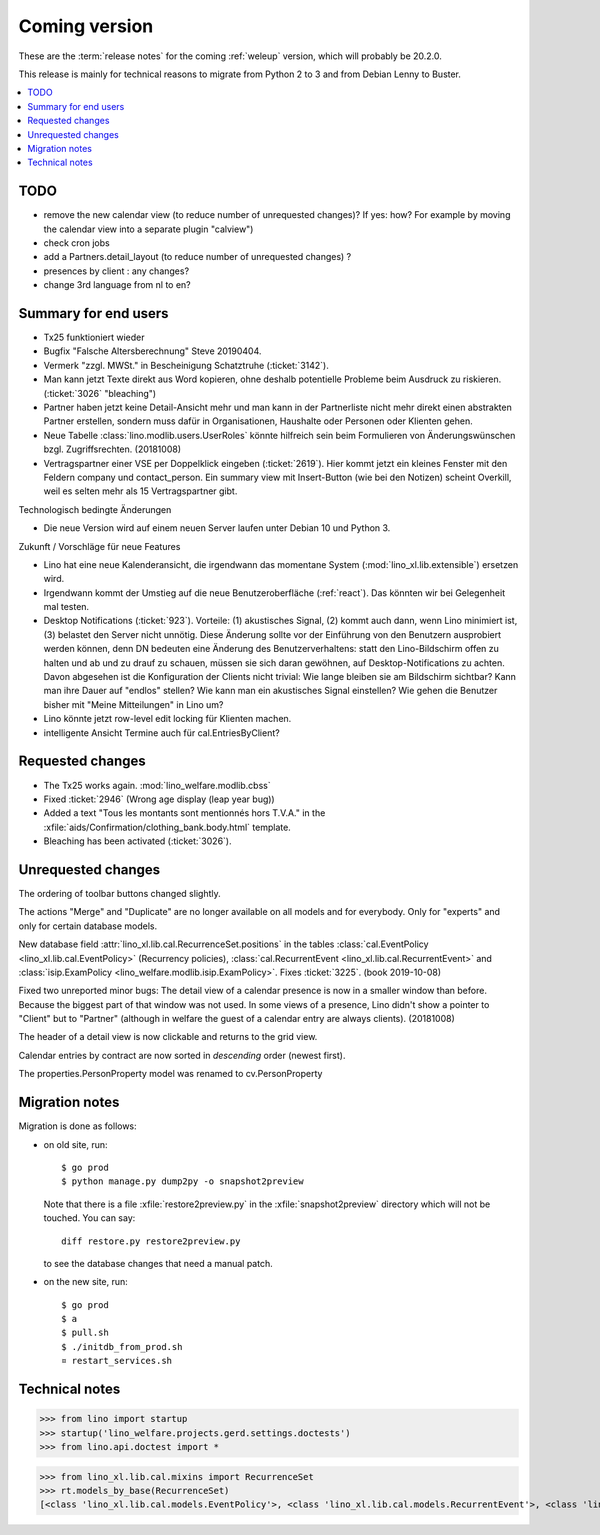 ==============
Coming version
==============

These are the :term:`release notes` for the coming :ref:`weleup` version, which
will probably be 20.2.0.

This release is mainly for technical reasons to migrate from Python 2 to 3 and
from Debian Lenny to Buster.

.. contents::
  :local:

TODO
====

- remove the new calendar view (to reduce number of unrequested changes)? If
  yes: how? For example by moving the calendar view into a separate plugin
  "calview")

- check cron jobs

- add a Partners.detail_layout (to reduce number of unrequested changes) ?

- presences by client : any changes?

- change 3rd language from nl to en?



Summary for end users
=====================

- Tx25 funktioniert wieder

- Bugfix "Falsche Altersberechnung" Steve 20190404.

- Vermerk "zzgl. MWSt." in Bescheinigung Schatztruhe (:ticket:`3142`).

- Man kann jetzt Texte direkt aus Word kopieren, ohne deshalb potentielle
  Probleme beim Ausdruck zu riskieren.
  (:ticket:`3026` "bleaching")

- Partner haben jetzt keine Detail-Ansicht mehr und man kann in der
  Partnerliste nicht mehr direkt einen abstrakten Partner erstellen, sondern muss
  dafür in Organisationen, Haushalte oder Personen oder Klienten gehen.

- Neue Tabelle :class:`lino.modlib.users.UserRoles` könnte
  hilfreich sein beim Formulieren von Änderungswünschen
  bzgl. Zugriffsrechten. (20181008)

- Vertragspartner einer VSE per Doppelklick eingeben (:ticket:`2619`). Hier
  kommt jetzt ein kleines Fenster mit den Feldern company und contact_person.
  Ein summary view mit Insert-Button (wie bei den Notizen) scheint Overkill,
  weil es selten mehr als 15 Vertragspartner gibt.



Technologisch bedingte Änderungen

- Die neue Version wird auf einem neuen Server laufen unter Debian 10 und Python
  3.

Zukunft / Vorschläge für neue Features

- Lino hat eine neue Kalenderansicht, die irgendwann das momentane System
  (:mod:`lino_xl.lib.extensible`) ersetzen wird.

- Irgendwann kommt der Umstieg auf die neue Benutzeroberfläche (:ref:`react`).
  Das könnten wir bei Gelegenheit mal testen.

- Desktop Notifications (:ticket:`923`).  Vorteile: (1) akustisches
  Signal, (2) kommt auch dann, wenn Lino minimiert ist, (3) belastet
  den Server nicht unnötig.
  Diese Änderung sollte vor der Einführung von den Benutzern
  ausprobiert werden können, denn DN bedeuten eine Änderung des
  Benutzerverhaltens: statt den Lino-Bildschirm offen zu halten und ab
  und zu drauf zu schauen, müssen sie sich daran gewöhnen, auf
  Desktop-Notifications zu achten. Davon abgesehen ist die
  Konfiguration der Clients nicht trivial: Wie lange bleiben sie am
  Bildschirm sichtbar? Kann man ihre Dauer auf "endlos" stellen?  Wie
  kann man ein akustisches Signal einstellen? Wie gehen die Benutzer
  bisher mit "Meine Mitteilungen" in Lino um?

- Lino könnte jetzt row-level edit locking für Klienten machen.

- intelligente Ansicht Termine auch für cal.EntriesByClient?


Requested changes
=================

- The Tx25 works again.  :mod:`lino_welfare.modlib.cbss`

- Fixed :ticket:`2946` (Wrong age display (leap year bug))

- Added a text "Tous les montants sont mentionnés hors T.V.A." in the
  :xfile:`aids/Confirmation/clothing_bank.body.html` template.

- Bleaching has been activated (:ticket:`3026`).

Unrequested changes
===================

The ordering of toolbar buttons changed slightly.

The actions "Merge" and "Duplicate" are no longer available on all models and
for everybody.  Only for "experts" and only for certain database models.

New database field :attr:`lino_xl.lib.cal.RecurrenceSet.positions` in the tables
:class:`cal.EventPolicy <lino_xl.lib.cal.EventPolicy>` (Recurrency policies),
:class:`cal.RecurrentEvent <lino_xl.lib.cal.RecurrentEvent>` and
:class:`isip.ExamPolicy <lino_welfare.modlib.isip.ExamPolicy>`.
Fixes :ticket:`3225`. (book 2019-10-08)

Fixed two unreported minor bugs:  The detail view of a calendar presence is now
in a smaller window than before. Because the biggest part of that window was not
used. In some views of a presence, Lino didn't show a pointer to "Client" but to
"Partner" (although in welfare the guest of a calendar entry are always
clients). (20181008)

The header of a detail view is now clickable and returns to the grid view.

Calendar entries by contract are now sorted in *descending* order (newest first).

The properties.PersonProperty model was renamed to cv.PersonProperty


Migration notes
===============

Migration is done as follows:

- on old site, run::

    $ go prod
    $ python manage.py dump2py -o snapshot2preview

  Note that there is a file :xfile:`restore2preview.py` in the :xfile:`snapshot2preview`
  directory which will not be touched. You can say::

    diff restore.py restore2preview.py

  to see the database changes that need a manual patch.

- on the new site, run::

    $ go prod
    $ a
    $ pull.sh
    $ ./initdb_from_prod.sh
    ¤ restart_services.sh





Technical notes
===============

>>> from lino import startup
>>> startup('lino_welfare.projects.gerd.settings.doctests')
>>> from lino.api.doctest import *

>>> from lino_xl.lib.cal.mixins import RecurrenceSet
>>> rt.models_by_base(RecurrenceSet)
[<class 'lino_xl.lib.cal.models.EventPolicy'>, <class 'lino_xl.lib.cal.models.RecurrentEvent'>, <class 'lino_welfare.modlib.isip.models.ExamPolicy'>]
